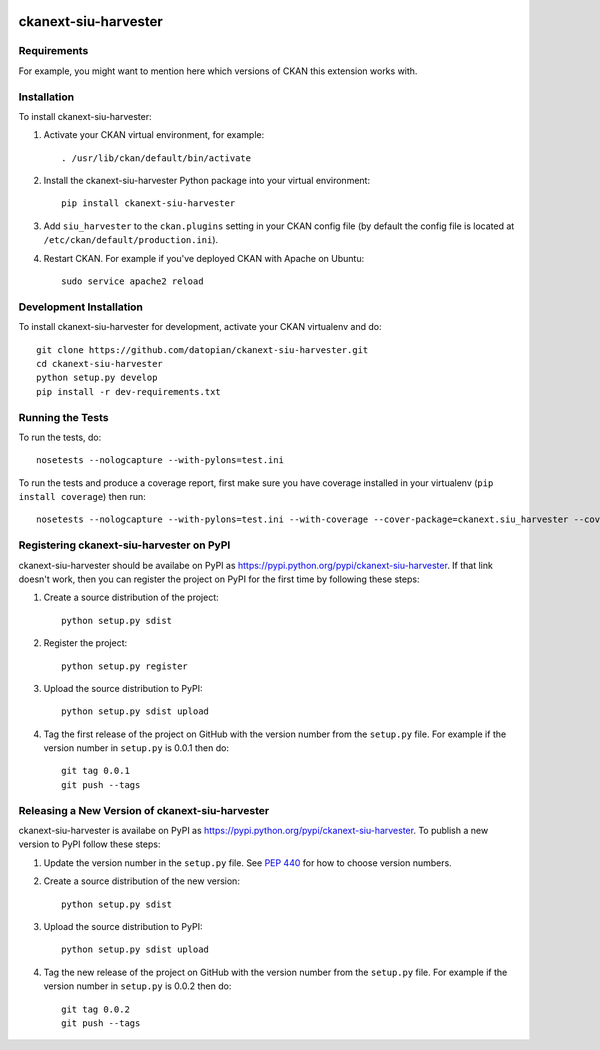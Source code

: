 .. You should enable this project on travis-ci.org and coveralls.io to make
   these badges work. The necessary Travis and Coverage config files have been
   generated for you.

.. image:: https://travis-ci.org/datopian/ckanext-siu-harvester.svg?branch=master
    :target: https://travis-ci.org/datopian/ckanext-siu-harvester

.. image:: https://coveralls.io/repos/datopian/ckanext-siu-harvester/badge.svg
  :target: https://coveralls.io/r/datopian/ckanext-siu-harvester

.. image:: https://pypip.in/download/ckanext-siu-harvester/badge.svg
    :target: https://pypi.python.org/pypi//ckanext-siu-harvester/
    :alt: Downloads

.. image:: https://pypip.in/version/ckanext-siu-harvester/badge.svg
    :target: https://pypi.python.org/pypi/ckanext-siu-harvester/
    :alt: Latest Version

.. image:: https://pypip.in/py_versions/ckanext-siu-harvester/badge.svg
    :target: https://pypi.python.org/pypi/ckanext-siu-harvester/
    :alt: Supported Python versions

.. image:: https://pypip.in/status/ckanext-siu-harvester/badge.svg
    :target: https://pypi.python.org/pypi/ckanext-siu-harvester/
    :alt: Development Status

.. image:: https://pypip.in/license/ckanext-siu-harvester/badge.svg
    :target: https://pypi.python.org/pypi/ckanext-siu-harvester/
    :alt: License

=============
ckanext-siu-harvester
=============

.. Put a description of your extension here:
   What does it do? What features does it have?
   Consider including some screenshots or embedding a video!


------------
Requirements
------------

For example, you might want to mention here which versions of CKAN this
extension works with.


------------
Installation
------------

.. Add any additional install steps to the list below.
   For example installing any non-Python dependencies or adding any required
   config settings.

To install ckanext-siu-harvester:

1. Activate your CKAN virtual environment, for example::

     . /usr/lib/ckan/default/bin/activate

2. Install the ckanext-siu-harvester Python package into your virtual environment::

     pip install ckanext-siu-harvester

3. Add ``siu_harvester`` to the ``ckan.plugins`` setting in your CKAN
   config file (by default the config file is located at
   ``/etc/ckan/default/production.ini``).

4. Restart CKAN. For example if you've deployed CKAN with Apache on Ubuntu::

     sudo service apache2 reload


------------------------
Development Installation
------------------------

To install ckanext-siu-harvester for development, activate your CKAN virtualenv and
do::

    git clone https://github.com/datopian/ckanext-siu-harvester.git
    cd ckanext-siu-harvester
    python setup.py develop
    pip install -r dev-requirements.txt


-----------------
Running the Tests
-----------------

To run the tests, do::

    nosetests --nologcapture --with-pylons=test.ini

To run the tests and produce a coverage report, first make sure you have
coverage installed in your virtualenv (``pip install coverage``) then run::

    nosetests --nologcapture --with-pylons=test.ini --with-coverage --cover-package=ckanext.siu_harvester --cover-inclusive --cover-erase --cover-tests


---------------------------------
Registering ckanext-siu-harvester on PyPI
---------------------------------

ckanext-siu-harvester should be availabe on PyPI as
https://pypi.python.org/pypi/ckanext-siu-harvester. If that link doesn't work, then
you can register the project on PyPI for the first time by following these
steps:

1. Create a source distribution of the project::

     python setup.py sdist

2. Register the project::

     python setup.py register

3. Upload the source distribution to PyPI::

     python setup.py sdist upload

4. Tag the first release of the project on GitHub with the version number from
   the ``setup.py`` file. For example if the version number in ``setup.py`` is
   0.0.1 then do::

       git tag 0.0.1
       git push --tags


----------------------------------------
Releasing a New Version of ckanext-siu-harvester
----------------------------------------

ckanext-siu-harvester is availabe on PyPI as https://pypi.python.org/pypi/ckanext-siu-harvester.
To publish a new version to PyPI follow these steps:

1. Update the version number in the ``setup.py`` file.
   See `PEP 440 <http://legacy.python.org/dev/peps/pep-0440/#public-version-identifiers>`_
   for how to choose version numbers.

2. Create a source distribution of the new version::

     python setup.py sdist

3. Upload the source distribution to PyPI::

     python setup.py sdist upload

4. Tag the new release of the project on GitHub with the version number from
   the ``setup.py`` file. For example if the version number in ``setup.py`` is
   0.0.2 then do::

       git tag 0.0.2
       git push --tags
